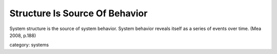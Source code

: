 .. _structure_is_source_of_behaviour:

*******************************
Structure Is Source Of Behavior
*******************************

System structure is the source of system behavior.
System behavior reveals itself as a series of events over time.
(Mea 2008, p.188)

category: systems
